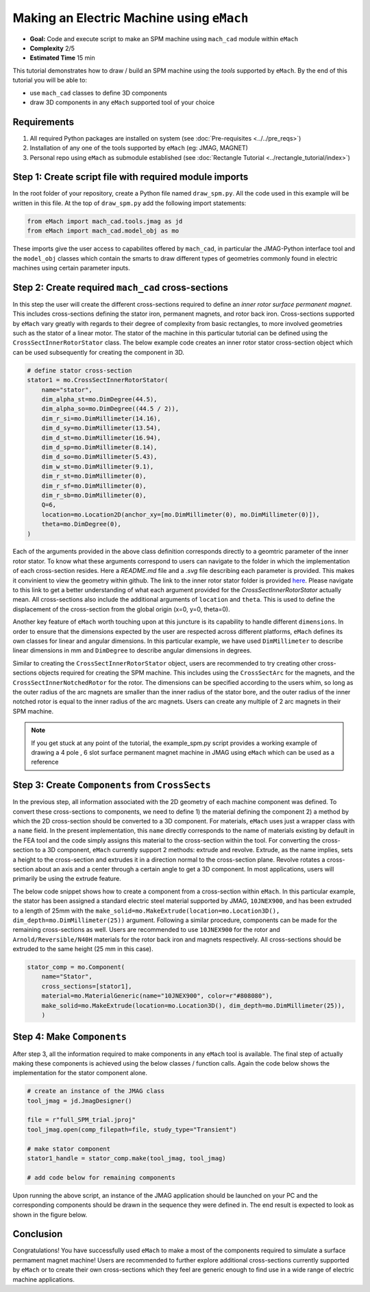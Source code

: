 Making an Electric Machine using ``eMach``
===========================================

* **Goal:** Code and execute script to make an SPM machine using ``mach_cad`` module within ``eMach``
* **Complexity** 2/5
* **Estimated Time** 15 min

This tutorial demonstrates how to draw / build an SPM machine using the `tools` supported by ``eMach``. By the end of this 
tutorial you will be able to:

* use ``mach_cad`` classes to define 3D components
* draw 3D components in any ``eMach`` supported tool of your choice


Requirements 
---------------------

#. All required Python packages are installed on system (see :doc:`Pre-requisites <../../pre_reqs>`)
#. Installation of any one of the tools supported by ``eMach`` (eg: JMAG, MAGNET)
#. Personal repo using ``eMach`` as submodule established (see :doc:`Rectangle Tutorial <../rectangle_tutorial/index>`)


Step 1: Create script file with required module imports
--------------------------------------------------------------------

In the root folder of your repository, create a Python file named ``draw_spm.py``. All the code used in this example will be 
written in this file. At the top of ``draw_spm.py`` add the following import statements:

.. code-block:: python

    from eMach import mach_cad.tools.jmag as jd
    from eMach import mach_cad.model_obj as mo

These imports give the user access to capabilites offered by ``mach_cad``, in particular the JMAG-Python interface tool and the 
``model_obj`` classes which contain the smarts to draw different types of geometries commonly found in electric machines using 
certain parameter inputs.

Step 2: Create required ``mach_cad`` cross-sections
--------------------------------------------------------------------

In this step the user will create the different cross-sections required to define an `inner rotor surface permanent magnet`.
This includes cross-sections defining the stator iron, permanent magnets, and rotor back iron. Cross-sections supported by ``eMach``
vary greatly with regards to their degree of complexity from basic rectangles, to more involved geometries such as the stator of a
linear motor. The stator of the machine in this particular tutorial can be defined using the ``CrossSectInnerRotorStator`` class.
The below example code creates an inner rotor stator cross-section object which can be used subsequently for creating the component
in 3D. 

.. code-block:: python
	
    # define stator cross-section
    stator1 = mo.CrossSectInnerRotorStator(
        name="stator",
        dim_alpha_st=mo.DimDegree(44.5),
        dim_alpha_so=mo.DimDegree((44.5 / 2)),
        dim_r_si=mo.DimMillimeter(14.16),
        dim_d_sy=mo.DimMillimeter(13.54),
        dim_d_st=mo.DimMillimeter(16.94),
        dim_d_sp=mo.DimMillimeter(8.14),
        dim_d_so=mo.DimMillimeter(5.43),
        dim_w_st=mo.DimMillimeter(9.1),
        dim_r_st=mo.DimMillimeter(0),
        dim_r_sf=mo.DimMillimeter(0),
        dim_r_sb=mo.DimMillimeter(0),
        Q=6,
        location=mo.Location2D(anchor_xy=[mo.DimMillimeter(0), mo.DimMillimeter(0)]),
        theta=mo.DimDegree(0),
    )

Each of the arguments provided in the above class definition corresponds directly to a geomtric parameter of the inner rotor stator.
To know what these arguments correspond to users can navigate to the folder in which the implementation of each cross-section resides.
Here a `README.md` file and a `.svg` file describing each parameter is provided. This makes it convinient to view the geometry within github. 
The link to the inner rotor stator folder is provided `here <https://github.com/Severson-Group/eMach/tree/develop/mach_cad/model_obj/cross_sects/inner_rotor_stator>`_.
Please navigate to this link to get a better understanding of what each argument provided for the `CrossSectInnerRotorStator`
actually mean. All cross-sections also include the additional arguments of ``location`` and ``theta``. This is used to define the
displacement of the cross-section from the global origin (x=0, y=0, theta=0). 

Another key feature of ``eMach`` worth touching upon at this juncture is its capability to handle different ``dimensions``. In 
order to ensure that the dimensions expected by the user are respected across different platforms, ``eMach`` defines its own 
classes for linear and angular dimensions. In this particular 
example, we have used ``DimMillimeter`` to describe linear dimensions in mm and ``DimDegree`` to describe angular dimensions in 
degrees.

Similar to creating the ``CrossSectInnerRotorStator`` object, users are recommended to try creating other cross-sections objects
required for creating the SPM machine. This includes using the ``CrossSectArc`` for the magnets, and the ``CrossSectInnerNotchedRotor`` 
for the rotor. The dimensions can be specified according to the users whim, so long as the outer radius of the arc magnets are 
smaller than the inner radius of the stator bore, and the outer radius of the inner notched rotor is equal to the inner radius of 
the arc magnets. Users can create any multiple of 2 arc magnets in their SPM machine.

.. note:: If you get stuck at any point of the tutorial, the example_spm.py script provides a working example of drawing a 4 pole
  , 6 slot surface permanent magnet machine in JMAG using ``eMach`` which can be used as a reference


Step 3: Create ``Components`` from ``CrossSects``
--------------------------------------------------------------------
	
In the previous step, all information associated with the 2D geometry of each machine component was defined. To convert these 
cross-sections to components, we need to define 1) the material defining the component 2) a method by which the 2D cross-section
should be converted to a 3D component. For materials, ``eMach`` uses just a wrapper class with a ``name`` field. In the present
implementation, this ``name`` directly corresponds to the name of materials existing by default in the FEA tool and the code simply
assigns this material to the cross-section within the tool. For converting the cross-section to a 3D component, ``eMach`` currently
support 2 methods: extrude and revolve. Extrude, as the name implies, sets a height to the cross-section and extrudes it in a 
direction normal to the cross-section plane. Revolve rotates a cross-section about an axis and a center through a certain angle to
get a 3D component. In most applications, users will primarily be using the extrude feature.

The below code snippet shows how to create a component from a cross-section within ``eMach``. In this particular example, the stator
has been assigned a standard electric steel material supported by JMAG, ``10JNEX900``, and has been extruded to a length of 25mm with
the ``make_solid=mo.MakeExtrude(location=mo.Location3D(), dim_depth=mo.DimMillimeter(25))`` argument. Following a similar procedure,
components can be made for the remaining cross-sections as well. Users are recommended to use ``10JNEX900`` for the rotor and 
``Arnold/Reversible/N40H`` materials for the rotor back iron and magnets respectively. All cross-sections should be extruded to
the same height (25 mm in this case).

.. code-block:: python
	
    stator_comp = mo.Component(
        name="Stator",
        cross_sections=[stator1],
        material=mo.MaterialGeneric(name="10JNEX900", color=r"#808080"),
        make_solid=mo.MakeExtrude(location=mo.Location3D(), dim_depth=mo.DimMillimeter(25)),
	)

Step 4: Make ``Components``
--------------------------------------------------------------------

After step 3, all the information required to make components in any ``eMach`` tool is available. The final step of actually making
these components is achieved using the below classes / function calls. Again the code below shows the implementation for the
stator component alone.

.. code-block:: python
	
    # create an instance of the JMAG class
    tool_jmag = jd.JmagDesigner()
    
    file = r"full_SPM_trial.jproj"
    tool_jmag.open(comp_filepath=file, study_type="Transient")

    # make stator component
    stator1_handle = stator_comp.make(tool_jmag, tool_jmag)
	
    # add code below for remaining components

Upon running the above script, an instance of the JMAG application should be launched on your PC and the corresponding components
should be drawn in the sequence they were defined in. The end result is expected to look as shown in the figure below.

.. figure:: ./images/SPM_3D.PNG
   :alt: SPM 
   :align: center
   :width: 400
   
   
Conclusion
----------------

Congratulations! You have successfully used ``eMach`` to make a most of the components required to simulate a surface permament 
magnet machine! Users are recommended to further explore additional cross-sections currently supported by ``eMach`` or to create 
their own cross-sections which they feel are generic enough to find use in a wide range of electric machine applications.

